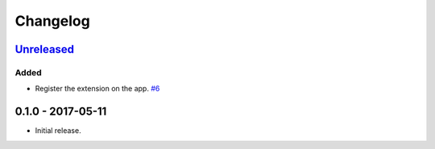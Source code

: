 .. _changelog:

Changelog
=========

`Unreleased`_
-------------

Added
~~~~~

- Register the extension on the app. `#6`_

0.1.0 - 2017-05-11
------------------

- Initial release.

.. _Unreleased: https://github.com/Stranger6667/Flask-Postmark/compare/0.11.2...HEAD


.. _#6: https://github.com/Stranger6667/Flask-Postmark/issues/6
